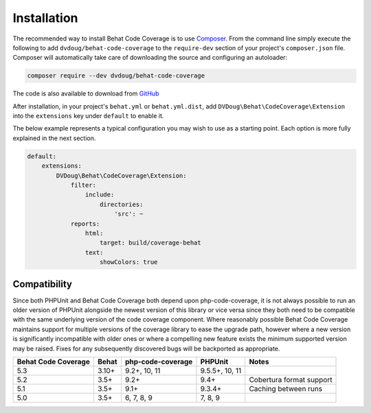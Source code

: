 Installation
============

The recommended way to install Behat Code Coverage is to use `Composer`_. From the command line simply execute the following to add
``dvdoug/behat-code-coverage`` to the ``require-dev`` section of your project's ``composer.json`` file. Composer will
automatically take care of downloading the source and configuring an autoloader:

.. code::

    composer require --dev dvdoug/behat-code-coverage

The code is also available to download from `GitHub`_

After installation, in your project's ``behat.yml`` or ``behat.yml.dist``, add ``DVDoug\Behat\CodeCoverage\Extension``
into the ``extensions`` key under ``default`` to enable it.

The below example represents a typical configuration you may wish to use as a starting point. Each option is more fully
explained in the next section.

.. code:: yaml

    default:
        extensions:
            DVDoug\Behat\CodeCoverage\Extension:
                filter:
                    include:
                        directories:
                            'src': ~
                reports:
                    html:
                        target: build/coverage-behat
                    text:
                        showColors: true

Compatibility
-------------
Since both PHPUnit and Behat Code Coverage both depend upon php-code-coverage, it is not always possible to run an
older version of PHPUnit alongside the newest version of this library or vice versa since they both need to be compatible
with the same underlying version of the code coverage component. Where reasonably possible Behat Code Coverage maintains
support for multiple versions of the coverage library to ease the upgrade path, however where a new version is
significantly incompatible with older ones or where a compelling new feature exists the minimum supported version may be
raised. Fixes for any subsequently discovered bugs will be backported as appropriate.

+---------------------+--------+-------------------+----------------+--------------------------+
| Behat Code Coverage | Behat  | php-code-coverage | PHPUnit        | Notes                    |
+=====================+========+===================+================+==========================+
| 5.3                 | 3.10+  | 9.2+, 10, 11      | 9.5.5+, 10, 11 |                          |
+---------------------+--------+-------------------+----------------+--------------------------+
| 5.2                 | 3.5+   | 9.2+              | 9.4+           | Cobertura format support |
+---------------------+--------+-------------------+----------------+--------------------------+
| 5.1                 | 3.5+   | 9.1+              | 9.3.4+         | Caching between runs     |
+---------------------+--------+-------------------+----------------+--------------------------+
| 5.0                 | 3.5+   | 6, 7, 8, 9        | 7, 8, 9        |                          |
+---------------------+--------+-------------------+----------------+--------------------------+

.. _Composer: https://getcomposer.org
.. _GitHub: https://github.com/dvdoug/behat-code-coverage

